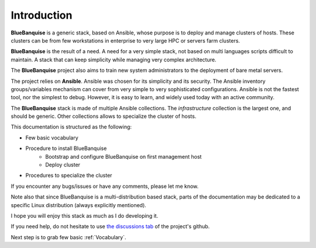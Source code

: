 ============
Introduction
============

**BlueBanquise** is a generic stack, based on Ansible, whose purpose is to
deploy and manage clusters of hosts.
These clusters can be from few workstations in enterprise to very large HPC or
servers farm clusters.

.. image:: images/clusters/3_size_single_row.png

**BlueBanquise** is the result of a need. A need for a very simple stack, not
based on multi languages scripts difficult to maintain. A stack that can keep
simplicity while managing very complex architecture.

The **BlueBanquise** project also aims to train new system administrators to the
deployment of bare metal servers.

The project relies on **Ansible**.
Ansible was chosen for its simplicity and its security.
The Ansible inventory groups/variables mechanism can cover from very simple to
very sophisticated configurations. Ansible is not the fastest tool, nor the
simplest to debug. However, it is easy to learn, and widely used today with an
active community.

The **BlueBanquise** stack is made of multiple Ansible collections.
The *infrastructure* collection is the largest one, and should be generic.
Other collections allows to specialize the cluster of hosts.


This documentation is structured as the following:

* Few basic vocabulary
* Procedure to install BlueBanquise
    * Bootstrap and configure BlueBanquise on first management host
    * Deploy cluster
* Procedures to specialize the cluster

If you encounter any bugs/issues or have any comments, please let me know.

Note also that since BlueBanquise is a multi-distribution based stack, parts of the
documentation may be dedicated to a specific Linux distribution (always
explicitly mentioned).

I hope you will enjoy this stack as much as I do developing it.

If you need help, do not hesitate to use `the discussions tab <https://github.com/bluebanquise/bluebanquise/discussions>`_
of the project's github.

Next step is to grab few basic :ref:`Vocabulary`.
